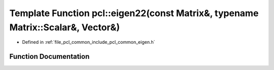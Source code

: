 .. _exhale_function_group__common_1ga72970b7435480c0c1827c8e74bc1d605:

Template Function pcl::eigen22(const Matrix&, typename Matrix::Scalar&, Vector&)
================================================================================

- Defined in :ref:`file_pcl_common_include_pcl_common_eigen.h`


Function Documentation
----------------------


.. doxygenfunction:: pcl::eigen22(const Matrix&, typename Matrix::Scalar&, Vector&)
